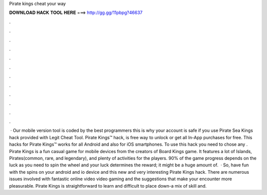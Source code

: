 Pirate kings cheat your way

𝐃𝐎𝐖𝐍𝐋𝐎𝐀𝐃 𝐇𝐀𝐂𝐊 𝐓𝐎𝐎𝐋 𝐇𝐄𝐑𝐄 ===> http://gg.gg/11pbpg?46637

.

.

.

.

.

.

.

.

.

.

.

.

 · Our mobile version tool is coded by the best programmers this is why your account is safe if you use Pirate Sea Kings hack provided with Legit Cheat Tool. Pirate Kings™ hack, is free way to unlock or get all In-App purchases for free. This hacks for Pirate Kings™ works for all Android and also for iOS smartphones. To use this hack you need to chose any . Pirate Kings is a fun casual game for mobile devices from the creators of Board Kings game. It features a lot of Islands, Pirates(common, rare, and legendary), and plenty of activities for the players. 90% of the game progress depends on the luck as you need to spin the wheel and your luck determines the reward; it might be a huge amount of.  · So, have fun with the spins on your android and io device and this new and very interesting Pirate Kings hack. There are numerous issues involved with fantastic online video video gaming and the suggestions that make your encounter more pleasurable. Pirate Kings is straightforward to learn and difficult to place down-a mix of skill and.